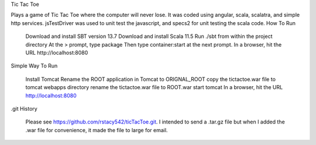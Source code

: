Tic Tac Toe

Plays a game of Tic Tac Toe where the computer will never lose. It was coded using angular, scala, scalatra, and simple http services. jsTestDriver was used to unit test the javascript, and specs2 for unit testing the scala code.
How To Run

    Download and install SBT version 13.7
    Download and install Scala 11.5
    Run ./sbt from within the project directory
    At the > prompt, type package
    Then type container:start at the next prompt.
    In a browser, hit the URL http://localhost:8080

Simple Way To Run

    Install Tomcat
    Rename the ROOT application in Tomcat to ORIGNAL_ROOT
    copy the tictactoe.war file to tomcat webapps directory
    rename the tictactoe.war file to ROOT.war
    start tomcat
    In a browser, hit the URL http://localhost:8080

.git History

  Please see https://github.com/rstacy542/ticTacToe.git.  I intended to send a .tar.gz file but when I added the .war file for convenience, it made the file to large for email.
  
